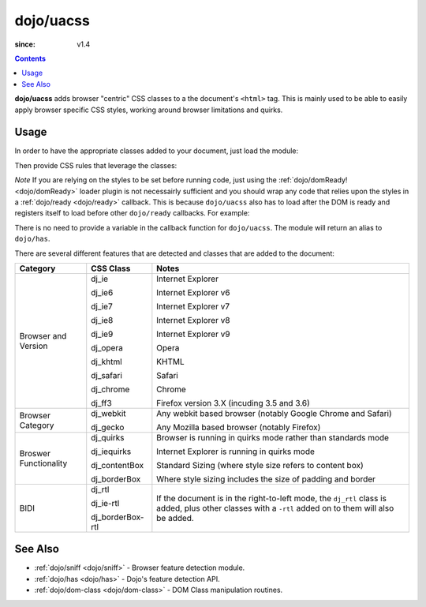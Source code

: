 .. _dojo/uacss:

==========
dojo/uacss
==========

:since: v1.4

.. contents ::
    :depth: 2

**dojo/uacss** adds browser "centric" CSS classes to a the document's ``<html>`` tag.  This is mainly used to be able 
to easily apply browser specific CSS styles, working around browser limitations and quirks.

Usage
=====

In order to have the appropriate classes added to your document, just load the module:

.. js ::

  require(["dojo/uacss"], function(){
    // do something...
  });

Then provide CSS rules that leverage the classes:

.. css ::

  .dj_ie6 h1 {
    font-size: 24px;
  }

*Note* If you are relying on the styles to be set before running code, just using the 
:ref:`dojo/domReady! <dojo/domReady>` loader plugin is not necessairly sufficient and you should wrap any code that 
relies upon the styles in a :ref:`dojo/ready <dojo/ready>` callback.  This is because ``dojo/uacss`` also has to load 
after the DOM is ready and registers itself to load before other ``dojo/ready`` callbacks.  For example:

.. js ::

  require(["dojo/ready", "dojo/uacss"], function(ready){
    ready(function(){
      // do something reliant upon dojo/uacss
    });
  });

There is no need to provide a variable in the callback function for ``dojo/uacss``.  The module will return an alias 
to ``dojo/has``.

There are several different features that are detected and classes that are added to the document:

===================== ================ ================================================================================
Category              CSS Class        Notes
===================== ================ ================================================================================
Browser and Version   dj_ie            Internet Explorer

                      dj_ie6           Internet Explorer v6

                      dj_ie7           Internet Explorer v7

                      dj_ie8           Internet Explorer v8

                      dj_ie9           Internet Explorer v9

                      dj_opera         Opera

                      dj_khtml         KHTML

                      dj_safari        Safari

                      dj_chrome        Chrome

                      dj_ff3           Firefox version 3.X (incuding 3.5 and 3.6)
Browser Category      dj_webkit        Any webkit based browser (notably Google Chrome and Safari)

                      dj_gecko         Any Mozilla based browser (notably Firefox)
Broswer Functionality dj_quirks        Browser is running in quirks mode rather than standards mode
                      
                      dj_iequirks      Internet Explorer is running in quirks mode
                      
                      dj_contentBox    Standard Sizing (where style size refers to content box)
                      
                      dj_borderBox     Where style sizing includes the size of padding and border
BIDI                  dj_rtl           If the document is in the right-to-left mode, the ``dj_rtl`` class is added, 
                                       plus other classes with a ``-rtl`` added on to them will also be added.
                      dj_ie-rtl
                      
                      dj_borderBox-rtl
===================== ================ ================================================================================

See Also
========

* :ref:`dojo/sniff <dojo/sniff>` - Browser feature detection module.

* :ref:`dojo/has <dojo/has>` - Dojo's feature detection API.

* :ref:`dojo/dom-class <dojo/dom-class>` - DOM Class manipulation routines.

